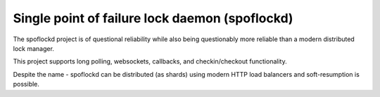 Single point of failure lock daemon (spoflockd)
===============================================

The spoflockd project is of questional reliability while also being questionably more reliable than a modern distributed lock manager.

This project supports long polling, websockets, callbacks, and checkin/checkout functionality.

Despite the name - spoflockd can be distributed (as shards) using modern HTTP load balancers and soft-resumption is possible.
